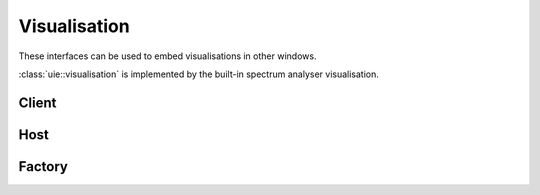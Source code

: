 Visualisation
=============

These interfaces can be used to embed visualisations in other windows.

:class:`uie::visualisation` is implemented by the built-in spectrum analyser
visualisation.

Client
------

.. doxygenclass:: uie::visualisation

Host
----

.. doxygenclass:: uie::visualisation_host

Factory
-------

.. doxygenclass:: uie::visualisation_factory
